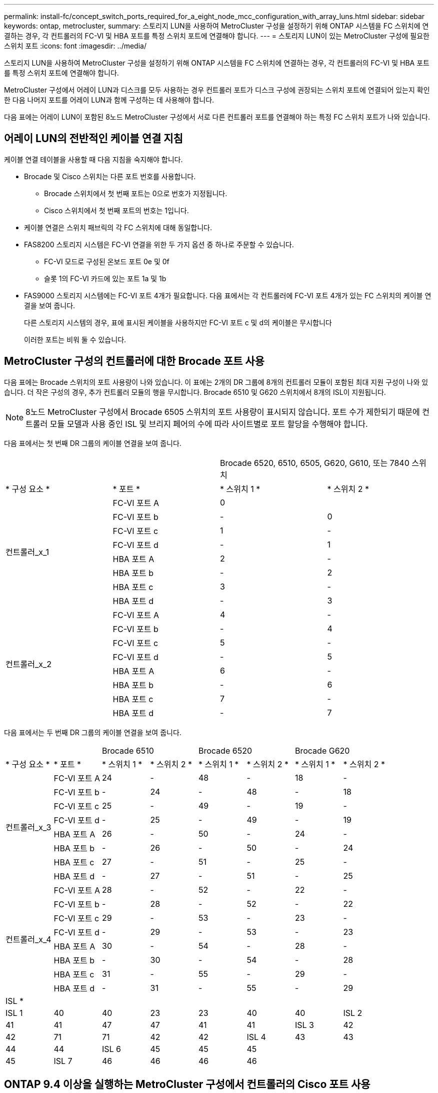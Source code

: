 ---
permalink: install-fc/concept_switch_ports_required_for_a_eight_node_mcc_configuration_with_array_luns.html 
sidebar: sidebar 
keywords: ontap, metrocluster, 
summary: 스토리지 LUN을 사용하여 MetroCluster 구성을 설정하기 위해 ONTAP 시스템을 FC 스위치에 연결하는 경우, 각 컨트롤러의 FC-VI 및 HBA 포트를 특정 스위치 포트에 연결해야 합니다. 
---
= 스토리지 LUN이 있는 MetroCluster 구성에 필요한 스위치 포트
:icons: font
:imagesdir: ../media/


[role="lead"]
스토리지 LUN을 사용하여 MetroCluster 구성을 설정하기 위해 ONTAP 시스템을 FC 스위치에 연결하는 경우, 각 컨트롤러의 FC-VI 및 HBA 포트를 특정 스위치 포트에 연결해야 합니다.

MetroCluster 구성에서 어레이 LUN과 디스크를 모두 사용하는 경우 컨트롤러 포트가 디스크 구성에 권장되는 스위치 포트에 연결되어 있는지 확인한 다음 나머지 포트를 어레이 LUN과 함께 구성하는 데 사용해야 합니다.

다음 표에는 어레이 LUN이 포함된 8노드 MetroCluster 구성에서 서로 다른 컨트롤러 포트를 연결해야 하는 특정 FC 스위치 포트가 나와 있습니다.



== 어레이 LUN의 전반적인 케이블 연결 지침

케이블 연결 테이블을 사용할 때 다음 지침을 숙지해야 합니다.

* Brocade 및 Cisco 스위치는 다른 포트 번호를 사용합니다.
+
** Brocade 스위치에서 첫 번째 포트는 0으로 번호가 지정됩니다.
** Cisco 스위치에서 첫 번째 포트의 번호는 1입니다.


* 케이블 연결은 스위치 패브릭의 각 FC 스위치에 대해 동일합니다.
* FAS8200 스토리지 시스템은 FC-VI 연결을 위한 두 가지 옵션 중 하나로 주문할 수 있습니다.
+
** FC-VI 모드로 구성된 온보드 포트 0e 및 0f
** 슬롯 1의 FC-VI 카드에 있는 포트 1a 및 1b


* FAS9000 스토리지 시스템에는 FC-VI 포트 4개가 필요합니다. 다음 표에서는 각 컨트롤러에 FC-VI 포트 4개가 있는 FC 스위치의 케이블 연결을 보여 줍니다.
+
다른 스토리지 시스템의 경우, 표에 표시된 케이블을 사용하지만 FC-VI 포트 c 및 d의 케이블은 무시합니다

+
이러한 포트는 비워 둘 수 있습니다.





== MetroCluster 구성의 컨트롤러에 대한 Brocade 포트 사용

다음 표에는 Brocade 스위치의 포트 사용량이 나와 있습니다. 이 표에는 2개의 DR 그룹에 8개의 컨트롤러 모듈이 포함된 최대 지원 구성이 나와 있습니다. 더 작은 구성의 경우, 추가 컨트롤러 모듈의 행을 무시합니다. Brocade 6510 및 G620 스위치에서 8개의 ISL이 지원됩니다.


NOTE: 8노드 MetroCluster 구성에서 Brocade 6505 스위치의 포트 사용량이 표시되지 않습니다. 포트 수가 제한되기 때문에 컨트롤러 모듈 모델과 사용 중인 ISL 및 브리지 페어의 수에 따라 사이트별로 포트 할당을 수행해야 합니다.

다음 표에서는 첫 번째 DR 그룹의 케이블 연결을 보여 줍니다.

|===


2+|  2+| Brocade 6520, 6510, 6505, G620, G610, 또는 7840 스위치 


| * 구성 요소 * | * 포트 * | * 스위치 1 * | * 스위치 2 * 


.8+| 컨트롤러_x_1  a| 
FC-VI 포트 A
 a| 
0
 a| 



 a| 
FC-VI 포트 b
 a| 
-
 a| 
0



 a| 
FC-VI 포트 c
 a| 
1
 a| 
-



 a| 
FC-VI 포트 d
 a| 
-
 a| 
1



 a| 
HBA 포트 A
 a| 
2
 a| 
-



 a| 
HBA 포트 b
 a| 
-
 a| 
2



 a| 
HBA 포트 c
 a| 
3
 a| 
-



 a| 
HBA 포트 d
 a| 
-
 a| 
3



.8+| 컨트롤러_x_2  a| 
FC-VI 포트 A
 a| 
4
 a| 
-



 a| 
FC-VI 포트 b
 a| 
-
 a| 
4



 a| 
FC-VI 포트 c
 a| 
5
 a| 
-



 a| 
FC-VI 포트 d
 a| 
-
 a| 
5



 a| 
HBA 포트 A
 a| 
6
 a| 
-



 a| 
HBA 포트 b
 a| 
-
 a| 
6



 a| 
HBA 포트 c
 a| 
7
 a| 
-



 a| 
HBA 포트 d
 a| 
-
 a| 
7

|===
다음 표에서는 두 번째 DR 그룹의 케이블 연결을 보여 줍니다.

|===


2+|  2+| Brocade 6510 2+| Brocade 6520 2+| Brocade G620 


| * 구성 요소 * | * 포트 * | * 스위치 1 * | * 스위치 2 * | * 스위치 1 * | * 스위치 2 * | * 스위치 1 * | * 스위치 2 * 


.8+| 컨트롤러_x_3  a| 
FC-VI 포트 A
 a| 
24
 a| 
-
 a| 
48
 a| 
-
 a| 
18
 a| 
-



 a| 
FC-VI 포트 b
 a| 
-
 a| 
24
 a| 
-
 a| 
48
 a| 
-
 a| 
18



 a| 
FC-VI 포트 c
 a| 
25
 a| 
-
 a| 
49
 a| 
-
 a| 
19
 a| 
-



 a| 
FC-VI 포트 d
 a| 
-
 a| 
25
 a| 
-
 a| 
49
 a| 
-
 a| 
19



 a| 
HBA 포트 A
 a| 
26
 a| 
-
 a| 
50
 a| 
-
 a| 
24
 a| 
-



 a| 
HBA 포트 b
 a| 
-
 a| 
26
 a| 
-
 a| 
50
 a| 
-
 a| 
24



 a| 
HBA 포트 c
 a| 
27
 a| 
-
 a| 
51
 a| 
-
 a| 
25
 a| 
-



 a| 
HBA 포트 d
 a| 
-
 a| 
27
 a| 
-
 a| 
51
 a| 
-
 a| 
25



.8+| 컨트롤러_x_4  a| 
FC-VI 포트 A
 a| 
28
 a| 
-
 a| 
52
 a| 
-
 a| 
22
 a| 
-



 a| 
FC-VI 포트 b
 a| 
-
 a| 
28
 a| 
-
 a| 
52
 a| 
-
 a| 
22



 a| 
FC-VI 포트 c
 a| 
29
 a| 
-
 a| 
53
 a| 
-
 a| 
23
 a| 
-



 a| 
FC-VI 포트 d
 a| 
-
 a| 
29
 a| 
-
 a| 
53
 a| 
-
 a| 
23



 a| 
HBA 포트 A
 a| 
30
 a| 
-
 a| 
54
 a| 
-
 a| 
28
 a| 
-



 a| 
HBA 포트 b
 a| 
-
 a| 
30
 a| 
-
 a| 
54
 a| 
-
 a| 
28



 a| 
HBA 포트 c
 a| 
31
 a| 
-
 a| 
55
 a| 
-
 a| 
29
 a| 
-



 a| 
HBA 포트 d
 a| 
-
 a| 
31
 a| 
-
 a| 
55
 a| 
-
 a| 
29



8+| ISL * 


 a| 
ISL 1
 a| 
40
 a| 
40
 a| 
23
 a| 
23
 a| 
40
 a| 
40



 a| 
ISL 2
 a| 
41
 a| 
41
 a| 
47
 a| 
47
 a| 
41
 a| 
41



 a| 
ISL 3
 a| 
42
 a| 
42
 a| 
71
 a| 
71
 a| 
42
 a| 
42



 a| 
ISL 4
 a| 
43
 a| 
43
 a| 
95
 a| 
95
 a| 
43
 a| 
43



 a| 
ISL 5
 a| 
44
 a| 
44
2.4+| 지원되지 않습니다  a| 
44
 a| 
44



 a| 
ISL 6
 a| 
45
 a| 
45
 a| 
45
 a| 
45



 a| 
ISL 7
 a| 
46
 a| 
46
 a| 
46
 a| 
46



 a| 
ISL 8
 a| 
47
 a| 
47
 a| 
47
 a| 
47

|===


== ONTAP 9.4 이상을 실행하는 MetroCluster 구성에서 컨트롤러의 Cisco 포트 사용

이 표에는 2개의 DR 그룹에 8개의 컨트롤러 모듈이 포함된 최대 지원 구성이 나와 있습니다. 더 작은 구성의 경우, 추가 컨트롤러 모듈의 행을 무시합니다.



=== Cisco 9396S 포트 사용

|===


4+| Cisco 9396S 


| * 구성 요소 * | * 포트 * | * 스위치 1 * | * 스위치 2 * 


.8+| 컨트롤러_x_1  a| 
FC-VI 포트 A
 a| 
1
 a| 
-



 a| 
FC-VI 포트 b
 a| 
-
 a| 
1



 a| 
FC-VI 포트 c
 a| 
2
 a| 
-



 a| 
FC-VI 포트 d
 a| 
-
 a| 
2



 a| 
HBA 포트 A
 a| 
3
 a| 
-



 a| 
HBA 포트 b
 a| 
-
 a| 
3



 a| 
HBA 포트 c
 a| 
4
 a| 
-



 a| 
HBA 포트 d
 a| 
-
 a| 
4



.8+| 컨트롤러_x_2  a| 
FC-VI 포트 A
 a| 
5
 a| 
-



 a| 
FC-VI 포트 b
 a| 
-
 a| 
5



 a| 
FC-VI 포트 c
 a| 
6
 a| 
-



 a| 
FC-VI 포트 d
 a| 
-
 a| 
6



 a| 
HBA 포트 A
 a| 
7
 a| 
-



 a| 
HBA 포트 b
 a| 
-
 a| 
7



 a| 
HBA 포트 c
 a| 
8
 a| 
-



 a| 
HBA 포트 d
 a| 
-
 a| 
8



.8+| 컨트롤러_x_3  a| 
FC-VI 포트 A
 a| 
49
 a| 



 a| 
FC-VI 포트 b
 a| 
-
 a| 
49



 a| 
FC-VI 포트 c
 a| 
50
 a| 



 a| 
FC-VI 포트 d
 a| 
-
 a| 
50



 a| 
HBA 포트 A
 a| 
51
 a| 



 a| 
HBA 포트 b
 a| 
-
 a| 
51



 a| 
HBA 포트 c
 a| 
52
 a| 



 a| 
HBA 포트 d
 a| 
-
 a| 
52



.8+| 컨트롤러_x_4  a| 
FC-VI 포트 A
 a| 
53
 a| 
-



 a| 
FC-VI 포트 b
 a| 
-
 a| 
53



 a| 
FC-VI 포트 c
 a| 
54
 a| 
-



 a| 
FC-VI 포트 d
 a| 
-
 a| 
54



 a| 
HBA 포트 A
 a| 
55
 a| 
-



 a| 
HBA 포트 b
 a| 
-
 a| 
55



 a| 
HBA 포트 c
 a| 
56
 a| 
-



 a| 
HBA 포트 d
 a| 
-
 a| 
56

|===


=== Cisco 9148S 포트 사용

|===


4+| Cisco 9148S 


| * 구성 요소 * | * 포트 * | * 스위치 1 * | * 스위치 2 * 


.8+| 컨트롤러_x_1  a| 
FC-VI 포트 A
 a| 
1
 a| 
-



 a| 
FC-VI 포트 b
 a| 
-
 a| 
1



 a| 
FC-VI 포트 c
 a| 
2
 a| 
-



 a| 
FC-VI 포트 d
 a| 
-
 a| 
2



 a| 
HBA 포트 A
 a| 
3
 a| 
-



 a| 
HBA 포트 b
 a| 
-
 a| 
3



 a| 
HBA 포트 c
 a| 
4
 a| 
-



 a| 
HBA 포트 d
 a| 
-
 a| 
4



.8+| 컨트롤러_x_2  a| 
FC-VI 포트 A
 a| 
5
 a| 
-



 a| 
FC-VI 포트 b
 a| 
-
 a| 
5



 a| 
FC-VI 포트 c
 a| 
6
 a| 
-



 a| 
FC-VI 포트 d
 a| 
-
 a| 
6



 a| 
HBA 포트 A
 a| 
7
 a| 
-



 a| 
HBA 포트 b
 a| 
-
 a| 
7



 a| 
HBA 포트 c
 a| 
8
 a| 
-



 a| 
HBA 포트 d
 a| 
-
 a| 
8



.8+| 컨트롤러_x_3  a| 
FC-VI 포트 A
 a| 
25
 a| 



 a| 
FC-VI 포트 b
 a| 
-
 a| 
25



 a| 
FC-VI 포트 c
 a| 
26
 a| 
-



 a| 
FC-VI 포트 d
 a| 
-
 a| 
26



 a| 
HBA 포트 A
 a| 
27
 a| 
-



 a| 
HBA 포트 b
 a| 
-
 a| 
27



 a| 
HBA 포트 c
 a| 
28
 a| 
-



 a| 
HBA 포트 d
 a| 
-
 a| 
28



.8+| 컨트롤러_x_4  a| 
FC-VI 포트 A
 a| 
29
 a| 
-



 a| 
FC-VI 포트 b
 a| 
-
 a| 
29



 a| 
FC-VI 포트 c
 a| 
30
 a| 
-



 a| 
FC-VI 포트 d
 a| 
-
 a| 
30



 a| 
HBA 포트 A
 a| 
31
 a| 
-



 a| 
HBA 포트 b
 a| 
-
 a| 
31



 a| 
HBA 포트 c
 a| 
32
 a| 
-



 a| 
HBA 포트 d
 a| 
-
 a| 
32

|===


=== Cisco 9132T 포트 사용

|===


4+| Cisco 9132T 


4+| MDS 모듈 1 


| * 구성 요소 * | * 포트 * | * 스위치 1 * | * 스위치 2 * 


.8+| 컨트롤러_x_1  a| 
FC-VI 포트 A
 a| 
1
 a| 
-



 a| 
FC-VI 포트 b
 a| 
-
 a| 
1



 a| 
FC-VI 포트 c
 a| 
2
 a| 
-



 a| 
FC-VI 포트 d
 a| 
-
 a| 
2



 a| 
HBA 포트 A
 a| 
3
 a| 
-



 a| 
HBA 포트 b
 a| 
-
 a| 
3



 a| 
HBA 포트 c
 a| 
4
 a| 
-



 a| 
HBA 포트 d
 a| 
-
 a| 
4



.8+| 컨트롤러_x_2  a| 
FC-VI 포트 A
 a| 
5
 a| 
-



 a| 
FC-VI 포트 b
 a| 
-
 a| 
5



 a| 
FC-VI 포트 c
 a| 
6
 a| 
-



 a| 
FC-VI 포트 d
 a| 
-
 a| 
6



 a| 
HBA 포트 A
 a| 
7
 a| 
-



 a| 
HBA 포트 b
 a| 
-
 a| 
7



 a| 
HBA 포트 c
 a| 
8
 a| 
-



 a| 
HBA 포트 d
 a| 
-
 a| 
8



4+| * MDS 모듈 2 * 


| * 구성 요소 * | * 포트 * | * 스위치 1 * | * 스위치 2 * 


.8+| 컨트롤러_x_3  a| 
FC-VI 포트 A
 a| 
1
 a| 
-



 a| 
FC-VI 포트 b
 a| 
-
 a| 
1



 a| 
FC-VI 포트 c
 a| 
2
 a| 
-



 a| 
FC-VI 포트 d
 a| 
-
 a| 
2



 a| 
HBA 포트 A
 a| 
3
 a| 
-



 a| 
HBA 포트 b
 a| 
-
 a| 
3



 a| 
HBA 포트 c
 a| 
4
 a| 
-



 a| 
HBA 포트 d
 a| 
-
 a| 
4



.8+| 컨트롤러_x_4  a| 
FC-VI 포트 A
 a| 
5
 a| 
-



 a| 
FC-VI 포트 b
 a| 
-
 a| 
5



 a| 
FC-VI 포트 c
 a| 
6
 a| 
-



 a| 
FC-VI 포트 d
 a| 
-
 a| 
6



 a| 
HBA 포트 A
 a| 
7
 a| 
-



 a| 
HBA 포트 b
 a| 
-
 a| 
7



 a| 
HBA 포트 c
 a| 
8
 a| 
-



 a| 
HBA 포트 d
 a| 
-
 a| 
8

|===


=== Cisco 9250 포트 사용

--

NOTE: 다음 표에는 FC-VI 포트가 2개인 시스템이 나와 있습니다. AFF A700 및 FAS9000 시스템에는 4개의 FC-VI 포트(a, b, c 및 d)가 있습니다. AFF A700 또는 FAS9000 시스템을 사용하는 경우 포트 할당이 한 위치씩 이동합니다. 예를 들어, FC-VI 포트 c와 d는 스위치 포트 2로, HBA 포트 a와 b는 스위치 포트 3으로 이동합니다.

--
|===


4+| Cisco 9250i 


4+| Cisco 9250i 스위치는 8노드 MetroCluster 구성에서 지원되지 않습니다. 


| * 구성 요소 * | * 포트 * | * 스위치 1 * | * 스위치 2 * 


.6+| 컨트롤러_x_1  a| 
FC-VI 포트 A
 a| 
1
 a| 
-



 a| 
FC-VI 포트 b
 a| 
-
 a| 
1



 a| 
HBA 포트 A
 a| 
2
 a| 
-



 a| 
HBA 포트 b
 a| 
-
 a| 
2



 a| 
HBA 포트 c
 a| 
3
 a| 
-



 a| 
HBA 포트 d
 a| 
-
 a| 
3



.6+| 컨트롤러_x_2  a| 
FC-VI 포트 A
 a| 
4
 a| 
-



 a| 
FC-VI 포트 b
 a| 
-
 a| 
4



 a| 
HBA 포트 A
 a| 
5
 a| 
-



 a| 
HBA 포트 b
 a| 
-
 a| 
5



 a| 
HBA 포트 c
 a| 
6
 a| 
-



 a| 
HBA 포트 d
 a| 
-
 a| 
6



.6+| 컨트롤러_x_3  a| 
FC-VI 포트 A
 a| 
7
 a| 
-



 a| 
FC-VI 포트 b
 a| 
-
 a| 
7



 a| 
HBA 포트 A
 a| 
8
 a| 
-



 a| 
HBA 포트 b
 a| 
-
 a| 
8



 a| 
HBA 포트 c
 a| 
9
 a| 
-



 a| 
HBA 포트 d
 a| 
-
 a| 
9



.6+| 컨트롤러_x_4  a| 
FC-VI 포트 A
 a| 
10
 a| 
-



 a| 
FC-VI 포트 b
 a| 
-
 a| 
10



 a| 
HBA 포트 A
 a| 
11
 a| 
-



 a| 
HBA 포트 b
 a| 
-
 a| 
11



 a| 
HBA 포트 c
 a| 
13
 a| 
-



 a| 
HBA 포트 d
 a| 
-
 a| 
13

|===


== 스토리지 LUN이 있는 MetroCluster 구성에 대한 공유 이니시에이터 및 공유 타겟 지원

지정된 FC 이니시에이터 포트 또는 타겟 포트를 공유할 수 있으면 사용되는 이니시에이터 또는 타겟 포트의 수를 최소화하려는 조직에 유용합니다. 예를 들어, FC 이니시에이터 포트 또는 타겟 포트에서 낮은 I/O 사용량을 기대하는 조직은 각 FC 이니시에이터 포트를 단일 타겟 포트에 할당하는 대신 FC 이니시에이터 포트 또는 타겟 포트를 공유하는 것을 선호할 수 있습니다.

그러나 이니시에이터 또는 타겟 포트를 공유하면 성능에 부정적인 영향을 미칠 수 있습니다.

https://kb.netapp.com/Advice_and_Troubleshooting/Data_Protection_and_Security/MetroCluster/How_to_support_Shared_Initiator_and_Shared_Target_configuration_with_Array_LUNs_in_a_MetroCluster_environment["MetroCluster 환경에서 스토리지 LUN과 공유 이니시에이터 및 공유 타겟 구성을 지원하는 방법"]
